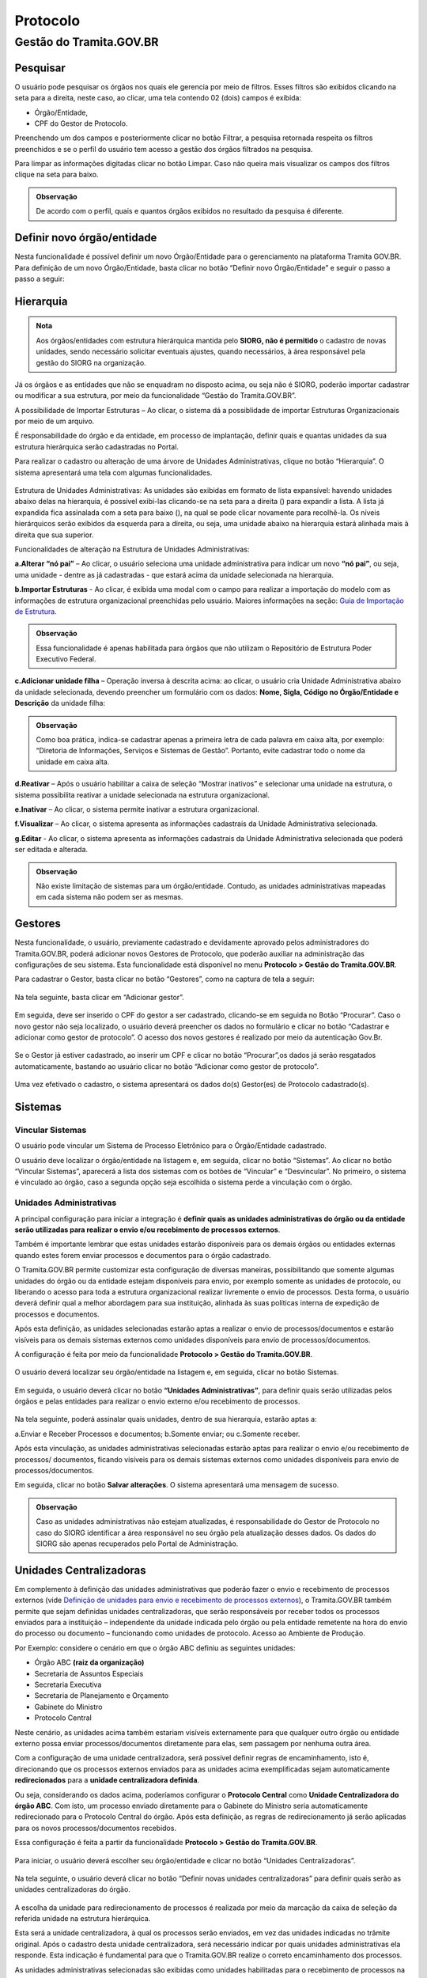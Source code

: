 Protocolo
==========

Gestão do Tramita.GOV.BR 
++++++++++++++++++++++++

Pesquisar 
---------

O usuário pode pesquisar os órgãos nos quais ele gerencia por meio de filtros. Esses filtros são exibidos clicando na seta para a direita, neste caso, ao clicar, uma tela contendo 02 (dois) campos é exibida: 

* Órgão/Entidade,
* CPF do Gestor de Protocolo.  

Preenchendo um dos campos e posteriormente clicar no botão Filtrar, a pesquisa retornada respeita os filtros preenchidos e se o perfil do usuário tem acesso a gestão dos órgãos filtrados na pesquisa.

Para limpar as informações digitadas clicar no botão Limpar. Caso não queira mais visualizar os campos dos filtros clique na seta para baixo.

.. figure:: _static/images/protocolo-gestao.gif

.. admonition:: Observação

   De acordo com o perfil, quais e quantos órgãos exibidos no resultado da pesquisa é diferente.

Definir novo órgão/entidade 
----------------------------

Nesta funcionalidade é possível definir um novo Órgão/Entidade para o gerenciamento na plataforma Tramita GOV.BR. Para definição de um novo Órgão/Entidade, basta clicar no botão “Definir novo Órgão/Entidade” e seguir o passo a passo a seguir:

.. figure:: _static/images/DEFINIR_NOVO_ORGAO.gif


Hierarquia
----------

.. admonition:: Nota

   Aos órgãos/entidades com estrutura hierárquica mantida pelo **SIORG, não é permitido** o cadastro de novas unidades, sendo necessário solicitar eventuais ajustes, quando necessários, à área responsável pela gestão do SIORG na organização.
 
Já os órgãos e as entidades que não se enquadram no disposto acima, ou seja não é SIORG, poderão importar cadastrar ou modificar a sua estrutura, por meio da funcionalidade “Gestão do Tramita.GOV.BR”.

A possibilidade de Importar Estruturas – Ao clicar, o sistema dá a possiblidade de importar Estruturas Organizacionais por meio de um arquivo.

É responsabilidade do órgão e da entidade, em processo de implantação, definir quais e quantas unidades da sua estrutura hierárquica serão cadastradas no Portal.

Para realizar o cadastro ou alteração de uma árvore de Unidades Administrativas, clique no botão “Hierarquia”. O sistema apresentará uma tela com algumas funcionalidades.

.. figure:: _static/images/Opcao_Hierarquia_do_Menu.gif

.. figure:: _static/images/Visualizacao_e_Edicao_da_Hierarquia.gif
 
Estrutura de Unidades Administrativas: As unidades são exibidas em formato de lista expansível: havendo unidades abaixo delas na hierarquia, é possível exibi-las clicando-se na seta para a direita (|seta_direita|) para expandir a lista. A lista já expandida fica assinalada com a seta para baixo (|seta_baixo|), na qual se pode clicar novamente para recolhê-la. Os níveis hierárquicos serão exibidos da esquerda para a direita, ou seja, uma unidade abaixo na hierarquia estará alinhada mais à direita que sua superior.

.. |seta_direita| image:: _static/images/icone_seta_direita.png
   :align: middle
   :width: 15

.. |seta_baixo| image:: _static/images/icone_seta_baixo.png
   :align: middle
   :width: 20


Funcionalidades de alteração na Estrutura de Unidades Administrativas:

**a.Alterar “nó pai”** – Ao clicar, o usuário seleciona uma unidade administrativa para indicar um novo **“nó pai”**, ou seja, uma unidade - dentre as já cadastradas - que estará acima da unidade selecionada na hierarquia.

**b.Importar Estruturas** - Ao clicar, é exibida uma modal com o campo para realizar a importação do modelo com as informações de estrutura organizacional preenchidas pelo usuário.  Maiores informações na seção: `Guia de Importação de Estrutura <https://homolog.manuais.processoeletronico.gov.br/pt-br/homologacao/TRAMITA.GOV.BR/MANUAL_PORTAL_DE_ADMINISTRACAO/Importacao_Estrutura.html#guia-de-importacao-de-estrutura>`_.

.. admonition:: Observação

   Essa funcionalidade é apenas habilitada para órgãos que não utilizam o Repositório de Estrutura Poder Executivo Federal.

**c.Adicionar unidade filha** – Operação inversa à descrita acima: ao clicar, o usuário cria Unidade Administrativa abaixo da unidade selecionada, devendo preencher um formulário com os dados: **Nome, Sigla, Código no Órgão/Entidade e Descrição** da unidade filha:

.. admonition:: Observação

   Como boa prática, indica-se cadastrar apenas a primeira letra de cada palavra em caixa alta, por exemplo: “Diretoria de Informações, Serviços e Sistemas de Gestão”. Portanto, evite cadastrar todo o nome da unidade em caixa alta.

**d.Reativar** – Após o usuário habilitar a caixa de seleção “Mostrar inativos” e selecionar uma unidade na estrutura, o sistema possibilita reativar a unidade selecionada na estrutura organizacional.

**e.Inativar** – Ao clicar, o sistema permite inativar a estrutura organizacional.

**f.Visualizar** – Ao clicar, o sistema apresenta as informações cadastrais da Unidade Administrativa selecionada.

**g.Editar** - Ao clicar, o sistema apresenta as informações cadastrais da Unidade Administrativa selecionada que poderá ser editada e alterada.


.. admonition:: Observação
 
   Não existe limitação de sistemas para um órgão/entidade. Contudo, as unidades administrativas mapeadas em cada sistema não podem ser as mesmas.


Gestores 
--------

Nesta funcionalidade, o usuário, previamente cadastrado e devidamente aprovado pelos administradores do Tramita.GOV.BR, poderá adicionar novos Gestores de Protocolo, que poderão auxiliar na administração das configurações de seu sistema. Esta funcionalidade está disponível no menu **Protocolo > Gestão do Tramita.GOV.BR**.

Para cadastrar o Gestor, basta clicar no botão “Gestores”, como na captura de tela a seguir:

.. figure:: _static/images/Menu_Gestores.gif

Na tela seguinte, basta clicar em “Adicionar gestor”.


.. figure:: _static/images/Adicionar_Gestor.gif

Em seguida, deve ser inserido o CPF do gestor a ser cadastrado, clicando-se em seguida no Botão “Procurar”. Caso o novo gestor não seja localizado, o usuário deverá preencher os dados no formulário e clicar no botão “Cadastrar e adicionar como gestor de protocolo”. O acesso dos novos gestores é realizado por meio da autenticação Gov.Br.

.. figure:: _static/images/Dados_do_Gestor_de_Protocolo.gif

Se o Gestor já estiver cadastrado, ao inserir um CPF e clicar no botão “Procurar”,os dados já serão resgatados automaticamente, bastando ao usuário clicar no botão “Adicionar como gestor de protocolo”.


.. figure:: _static/images/Busca_de_Gestor_de_Protocolo_pelo_CPF.gif


Uma vez efetivado o cadastro, o sistema apresentará os dados do(s) Gestor(es) de Protocolo cadastrado(s).
 
.. figure:: _static/images/Lista_dos_Gestores_de_Protocolo_do_orgao_entidade.png

Sistemas 
--------

Vincular Sistemas
^^^^^^^^^^^^^^^^^

O usuário pode vincular um Sistema de Processo Eletrônico para o Órgão/Entidade cadastrado.

O usuário deve localizar o órgão/entidade na listagem e, em seguida, clicar no botão “Sistemas”. Ao clicar no botão “Vincular Sistemas”, aparecerá a lista dos sistemas com os botões de “Vincular” e “Desvincular”. No primeiro, o sistema é vinculado ao órgão, caso a segunda opção seja escolhida o sistema perde a vinculação com o órgão.

.. figure:: _static/images/Protocolo-Sistemas-Vincular.gif


Unidades Administrativas
^^^^^^^^^^^^^^^^^^^^^^^^

A principal configuração para iniciar a integração é **definir quais as unidades administrativas do órgão ou da entidade serão utilizadas para realizar o envio e/ou recebimento de processos externos**.

Também é importante lembrar que estas unidades estarão disponíveis para os demais órgãos ou entidades externas quando estes forem enviar processos e documentos para o órgão cadastrado.

O Tramita.GOV.BR permite customizar esta configuração de diversas maneiras, possibilitando que somente algumas unidades do órgão ou da entidade estejam disponíveis para envio, por exemplo somente as unidades de protocolo, ou liberando o acesso para toda a estrutura organizacional realizar livremente o envio de processos. Desta forma, o usuário deverá definir qual a melhor abordagem para sua instituição, alinhada às suas políticas interna de expedição de processos e documentos.

Após esta definição, as unidades selecionadas estarão aptas a realizar o envio de processos/documentos e estarão visíveis para os demais sistemas externos como unidades disponíveis para envio de processos/documentos.

A configuração é feita por meio da funcionalidade **Protocolo > Gestão do Tramita.GOV.BR**.
 
.. figure:: _static/images/Botao_Sistemas.gif

O usuário deverá localizar seu órgão/entidade na listagem e, em seguida, clicar no botão Sistemas.

.. figure:: _static/images/Botao_Unidades_Administrativas.gif

Em seguida, o usuário deverá clicar no botão **“Unidades Administrativas”**, para definir quais serão utilizadas pelos órgãos e pelas entidades para realizar o envio externo e/ou recebimento de processos.

.. figure:: _static/images/Selecao_de_Unidades_Administrativas.gif

Na tela seguinte, poderá assinalar quais unidades, dentro de sua hierarquia, estarão aptas a:

a.Enviar e Receber Processos e documentos;
b.Somente enviar; ou
c.Somente receber.

Após esta vinculação, as unidades administrativas selecionadas estarão aptas para realizar o envio e/ou recebimento de processos/ documentos, ficando visíveis para os demais sistemas externos como unidades disponíveis para envio de processos/documentos.

Em seguida, clicar no botão **Salvar alterações**. O sistema apresentará uma mensagem de sucesso.

.. admonition:: Observação

   Caso as unidades administrativas não estejam atualizadas, é responsabilidade do Gestor de Protocolo no caso do SIORG identificar a área responsável no seu órgão pela atualização desses dados. Os dados do SIORG são apenas recuperados pelo Portal de Administração.


Unidades Centralizadoras 
------------------------

Em complemento à definição das unidades administrativas que poderão fazer o envio e recebimento de processos externos (vide `Definição de unidades para envio e recebimento de processos externos <https://manuais.processoeletronico.gov.br/pt-br/latest/TRAMITA.GOV.BR/MANUAL_TECNICO_OPERACIONAL/CONFIGURACAO_DA_ESTRUTURA.html#definicao-de-unidades-administrativas-para-envio-e-recebimento-de-processos-externos>`_), o Tramita.GOV.BR também permite que sejam definidas unidades centralizadoras, que serão responsáveis por receber todos os processos enviados para a instituição – independente da unidade indicada pelo órgão ou pela entidade remetente na hora do envio do processo ou documento – funcionando como unidades de protocolo. Acesso ao Ambiente de Produção.

Por Exemplo: considere o cenário em que o órgão ABC definiu as seguintes unidades:
 
• Órgão ABC **(raiz da organização)**
• Secretaria de Assuntos Especiais
• Secretaria Executiva
• Secretaria de Planejamento e Orçamento
• Gabinete do Ministro
• Protocolo Central

Neste cenário, as unidades acima também estariam visíveis externamente para que qualquer outro órgão ou entidade externo possa enviar processos/documentos diretamente para elas, sem passagem por nenhuma outra área.

Com a configuração de uma unidade centralizadora, será possível definir regras de encaminhamento, isto é, direcionando que os processos externos enviados para as unidades acima exemplificadas sejam automaticamente **redirecionados** para a **unidade centralizadora definida**.
 
Ou seja, considerando os dados acima, poderíamos configurar o **Protocolo Central** como **Unidade Centralizadora do órgão ABC**. Com isto, um processo enviado diretamente para o Gabinete do Ministro seria automaticamente redirecionado para o Protocolo Central do órgão. Após esta definição, as regras de redirecionamento já serão aplicadas para os novos processos/documentos recebidos.

Essa configuração é feita a partir da funcionalidade **Protocolo > Gestão do Tramita.GOV.BR**.

.. figure:: _static/images/Funcionalidade_Unidades_Centralizadoras.gif

Para iniciar, o usuário deverá escolher seu órgão/entidade e clicar no botão “Unidades Centralizadoras”.

.. figure:: _static/images/Botao_Definir_novas_unidades_centralizadoras.gif

Na tela seguinte, o usuário deverá clicar no botão “Definir novas unidades centralizadoras” para definir quais serão as unidades centralizadoras do órgão.

.. figure:: _static/images/Definir_Unidades_Centralizadoras.gif

A escolha da unidade para redirecionamento de processos é realizada por meio da marcação da caixa de seleção da referida unidade na estrutura hierárquica.

Esta será a unidade centralizadora, à qual os processos serão enviados, em vez das unidades indicadas no trâmite original. Após o cadastro desta unidade centralizadora, será necessário indicar por quais unidades administrativas ela responde. Esta indicação é fundamental para que o Tramita.GOV.BR realize o correto encaminhamento dos processos.

As unidades administrativas selecionadas são exibidas como unidades habilitadas para o recebimento de processos na funcionalidade do Tramita.GOV.BR. Contudo, no momento do recebimento o processo administrativo eletrônico ou documento avulso, em meio eletrônico, é recebido pela unidade centralizadora à qual a unidade administrativa está vinculada, ou seja, o recebimento ser dará por meio da unidade centralizadora definida.


Inativar, Reativar e Excluir
-----------------------------

Ao clicar no botão de Inativar o órgão selecionado é inativado e aparece mais 02 (dois) botões um de Reativar e outro de Excluir.

Ao clicar em Reativar o órgão é ativado novamente. Por outro lado, ao clicar em Excluir o órgão é excluído da lista de órgãos, sendo que a exclusão realizada apenas após a remoção das configurações (Por exemplo: sistema vinculado). Na existência de vínculo é exibida a seguinte mensagem: 

  ::Não é possível excluir Órgão/Entidade com sistema de processo eletrônico vinculado,

Após a remoção dos vínculos, a exclusão é realizada.

.. figure:: _static/images/Inativar-ativar-excuir.gif

Gestores Tecnológicos 
---------------------

Ao clicar no botão Gestor Tecnológico, o usuário pode alterar o gestor tecnológico por meio da combo apresentada na tela, selecionando o novo gestor e clicando no botão “Salvar”. 

Na parte inferior existe uma lista de todas as alterações feitas neste campo em uma tabela com os seguintes dados: Gestor Tecnológico, Data Inicial e Data Final.

.. figure:: _static/images/alteracao_gestor_tec.gif




